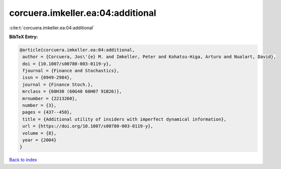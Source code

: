 corcuera.imkeller.ea:04:additional
==================================

:cite:t:`corcuera.imkeller.ea:04:additional`

**BibTeX Entry:**

.. code-block:: bibtex

   @article{corcuera.imkeller.ea:04:additional,
    author = {Corcuera, Jos\'{e} M. and Imkeller, Peter and Kohatsu-Higa, Arturo and Nualart, David},
    doi = {10.1007/s00780-003-0119-y},
    fjournal = {Finance and Stochastics},
    issn = {0949-2984},
    journal = {Finance Stoch.},
    mrclass = {60H30 (60G48 60H07 91B26)},
    mrnumber = {2213260},
    number = {3},
    pages = {437--450},
    title = {Additional utility of insiders with imperfect dynamical information},
    url = {https://doi.org/10.1007/s00780-003-0119-y},
    volume = {8},
    year = {2004}
   }

`Back to index <../By-Cite-Keys.rst>`_
